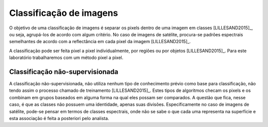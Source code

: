 Classificação de imagens
========================

O objetivo de uma classificação de imagens é separar os pixels dentro de uma
imagem em classes [LILLESAND2015]_, ou seja, agrupá-los de acordo com algum
critério.
No caso de imagens de satélite, procura-se padrões espectrais semelhantes de
acordo com a reflectância em cada pixel da imagem [LILLESAND2015]_. 

A classificação pode ser feita pixel a pixel individualmente, por regiões ou por
objetos [LILLESAND2015]_.
Para este laboratório trabalharemos com um método pixel a pixel.

Classificação não-supervisionada
--------------------------------

A classificação não-supervisionada, não utiliza nenhum tipo de conhecimento
prévio como base para classificação, não tendo assim o processo chamado de
treinamento [LILLESAND2015]_.
Estes tipos de algoritmos checam os pixels e os combinam em grupos baseados em
alguma forma na qual eles possam ser comparados.
A questão que fica, nesse caso, é que as classes não possuem uma identidade,
apenas suas divisões. Especificamente no caso de imagens de satélite, pode-se
pensar em termos de classes espectrais, onde não se sabe o que cada uma
representa na superfície e esta associação é feita a posteriori pelo analista.
